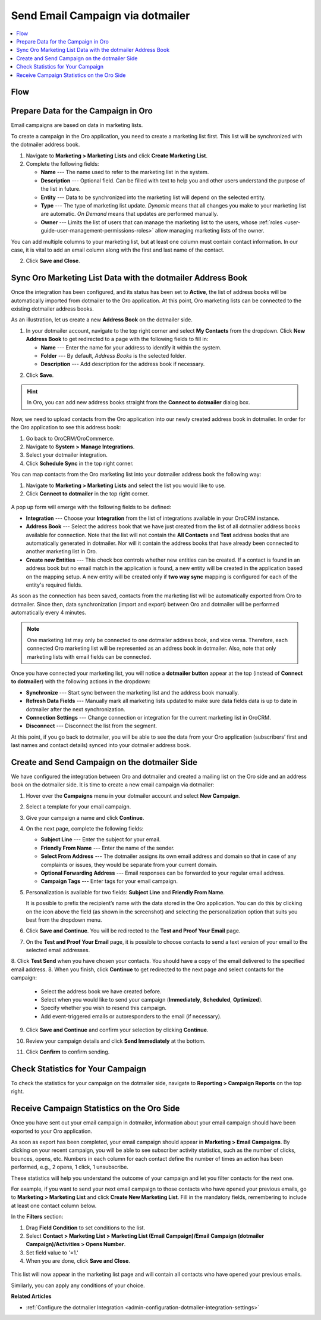 .. _user-guide-dotmailer-campaign:

Send Email Campaign via dotmailer
=================================

.. contents:: :local:
   :depth: 2

Flow
----

.. image:: /img/marketing/marketing/dotmailer/oro_dotmailer_integration.jpg
   :alt: The process of sending an email campaign via dotmailer displayed in a flow

Prepare Data for the Campaign in Oro
------------------------------------

Email campaigns are based on data in marketing lists.

To create a campaign in the Oro application, you need to create a marketing list first. This list will be synchronized with the dotmailer address book.

1. Navigate to **Marketing > Marketing Lists** and click **Create Marketing List**.
2. Complete the following fields:

   * **Name** --- The name used to refer to the marketing list in the system.
   * **Description** --- Optional field. Can be filled with text to help you and other users understand the purpose of the list in future.
   * **Entity** --- Data to be synchronized into the marketing list will depend on the selected entity.
   * **Type** --- The type of marketing list update. *Dynamic* means that all changes you make to your marketing list are automatic. *On Demand*  means that updates are performed manually.
   * **Owner** --- Limits the list of users that can manage the marketing list to the users, whose :ref:`roles <user-guide-user-management-permissions-roles>` allow managing marketing lists of the owner.

You can add multiple columns to your marketing list, but at least one column must contain contact information. In our
case, it is vital to add an email column along with the first and last name of the contact.

.. image:: /img/marketing/marketing/dotmailer/create_ml_oro.jpg
   :alt: Creating a new marketing list

2. Click **Save and Close**.

Sync Oro Marketing List Data with the dotmailer Address Book
------------------------------------------------------------

Once the integration has been configured, and its status has been set to **Active**, the list of address books will be automatically imported from dotmailer to the Oro application. At this point, Oro marketing lists can be connected to the existing dotmailer address books.

As an illustration, let us create a new **Address Book** on the dotmailer side.

1. In your dotmailer account, navigate to the top right corner and select **My Contacts** from the dropdown. Click **New Address Book** to get redirected to a page with the following fields to fill in:

   * **Name** --- Enter the name for your address to identify it within the system.
   * **Folder** --- By default, *Address Books* is the selected folder.
   * **Description** --- Add description for the address book if necessary.

.. image:: /img/marketing/marketing/dotmailer/dotmailer_create_address_book.jpg
   :alt: Creating a new address book on the dotmailer side

2. Click **Save**.

.. hint:: In Oro, you can add new address books straight from the **Connect to dotmailer** dialog box.

Now, we need to upload contacts from the Oro application into our newly created address book in dotmailer. In order for the Oro application to see this address book:

1.  Go back to OroCRM/OroCommerce.
2.  Navigate to **System > Manage Integrations**.
3.  Select your dotmailer integration.
4.  Click **Schedule Sync** in the top right corner.

You can map contacts from the Oro marketing list into your dotmailer address book the following way:

1.  Navigate to **Marketing > Marketing Lists** and select the list you would like to use.
2.  Click **Connect to dotmailer** in the top right corner.

   .. image:: /img/marketing/marketing/dotmailer/connect_dotmailer_button.jpg
      :alt: Click Connect to dotmailer in the top right corner

A pop up form will emerge with the following fields to be defined:

* **Integration** --- Choose your **Integration** from the list of integrations available in your OroCRM  instance.
* **Address Book** --- Select the address book that we have just created from the list of all dotmailer address books available for connection. Note that the list will not contain the **All Contacts** and **Test** address books that are automatically generated in dotmailer. Nor will it contain the address books that have already been connected to another marketing list in Oro.
* **Create new Entities** --- This check box controls whether new entities can be created. If a contact is found in an address book but no email match in the application is found, a new entity will be created in the application based on the mapping setup. A new entity will be created only if **two way sync** mapping is configured for each of the entity's required fields.

.. image:: /img/marketing/marketing/dotmailer/connect_dotmailer_address_book.jpg
   :alt: Selecting the necessary address book from the dropdown of the popup dialog box

As soon as the connection has been saved, contacts from the marketing list will be automatically exported from Oro to dotmailer. Since then, data synchronization (import and export) between Oro and dotmailer will be performed automatically every 4 minutes.

.. note:: One marketing list may only be connected to one dotmailer address book, and vice versa. Therefore, each connected Oro marketing list will be represented as an address book in dotmailer. Also, note that only marketing lists with email fields can be connected.

Once you have connected your marketing list, you will notice a **dotmailer button** appear at the top (instead of **Connect to dotmailer**) with the following actions in the dropdown:

* **Synchronize** --- Start sync between the marketing list and the address book manually.
* **Refresh Data Fields** --- Manually mark all marketing lists updated to make sure data fields data is up to date in dotmailer after the next synchronization.
* **Connection Settings** --- Change connection or integration for the current marketing list in OroCRM.
* **Disconnect** --- Disconnect the list from the segment.

.. image:: /img/marketing/marketing/dotmailer/dotmailer_connected_new.jpg
   :alt: The actions available in the dropdown list under the dotmailer button

At this point, if you go back to dotmailer, you will be able to see the data from your Oro application (subscribers’ first and last names and contact details) synced into your dotmailer address book.

Create and Send Campaign on the dotmailer Side
----------------------------------------------

We have configured the integration between Oro and dotmailer and created a mailing list on the Oro side and an address book on the dotmailer side. It is time to create a new email campaign via dotmailer:

1.  Hover over the **Campaigns** menu in your dotmailer account and select **New Campaign**.

    .. image:: /img/marketing/marketing/dotmailer/dotmailer_select_new_campaign.jpg
       :alt: Show the New Campaign submenu under the Campaign menu in your dotmailer account

2.  Select a template for your email campaign.

    .. image:: /img/marketing/marketing/dotmailer/dotmailer_pick_campaign_template.jpg
       :alt: Display available templates for your email campaign

3.  Give your campaign a name and click **Continue**.
4.  On the next page, complete the following fields:

    * **Subject Line**  --- Enter the subject for your email.
    * **Friendly From Name** --- Enter the name of the sender.
    * **Select From Address** ---  The dotmailer assigns its own email address and domain so that in case of any complaints or issues, they would be separate from your current domain.
    * **Optional Forwarding Address** --- Email responses can be forwarded to your regular email address.
    * **Campaign Tags** --- Enter tags for your email campaign.

5.  Personalization is available for two fields: **Subject Line** and **Friendly From Name**.

    It is possible to prefix the recipient’s name with the data stored in the Oro application. You can do this by clicking on the icon above the field (as shown in the screenshot) and selecting the personalization option that suits you best from the dropdown menu.

    .. image:: /img/marketing/marketing/dotmailer/dotmailer_create_campaign-crop_highlights.jpg
       :alt: Highlight the icons to be clicked to prefix the recipient’s name with the data stored in the Oro application

6.  Click **Save and Continue**. You will be redirected to the **Test and Proof Your Email** page.
7.  On the **Test and Proof Your Email** page, it is possible to choose contacts to send a text version of your email to the selected email addresses.
8.  Click **Test Send** when you have chosen your contacts. You should have a copy of the email delivered to the specified email address.
8.  When you finish, click **Continue** to get redirected to the next page and select contacts for the campaign:

    -  Select the address book we have created before.
    -  Select when you would like to send your campaign (**Immediately**, **Scheduled**, **Optimized**).
    -  Specify whether you wish to resend this campaign.
    -  Add event-triggered emails or autoresponders to the email (if necessary).

9.  Click **Save and Continue** and confirm your selection by clicking **Continue**.
10.  Review your campaign details and click **Send Immediately** at the bottom.
11.  Click **Confirm** to confirm sending.

     .. image:: /img/marketing/marketing/dotmailer/dotmailer_create_campaign_2.jpg
        :alt: Review your campaign details

Check Statistics for Your Campaign
----------------------------------

To check the statistics for your campaign on the dotmailer side, navigate to **Reporting > Campaign Reports** on the top right.

Receive Campaign Statistics on the Oro Side
-------------------------------------------

Once you have sent out your email campaign in dotmailer, information about your email campaign should have been exported to your Oro application.

As soon as export has been completed, your email campaign should appear in **Marketing > Email Campaigns**. By clicking on your recent campaign, you will be able to see subscriber activity statistics, such as the number of clicks, bounces, opens, etc. Numbers in each column for each contact define the number of times an action has been performed, e.g., 2
opens, 1 click, 1 unsubscribe.

.. image:: /img/marketing/marketing/dotmailer/oro_statistics_email_campaign_dotmailer.jpg
   :alt: An example of the subscriber activity statistics

These statistics will help you understand the outcome of your campaign and let you filter contacts for the next one.

For example, if you want to send your next email campaign to those contacts who have opened your previous emails, go to **Marketing > Marketing List** and click **Create New Marketing List**. Fill in the mandatory fields, remembering to include at least one contact column below.

In the **Filters** section:

1.	Drag **Field Condition** to set conditions to the list.
2.	Select **Contact > Marketing List > Marketing List (Email Campaign)/Email Campaign (dotmailer Campaign)/Activities > Opens Number**.
3.	Set field value to '=1.'
4.	When you are done, click **Save and Close**.

   .. image:: /img/marketing/marketing/dotmailer/oro_statistics_general_opens.jpg
      :alt: Apply the mentioned filter conditions

This list will now appear in the marketing list page and will contain all contacts who have opened your previous emails.

Similarly, you can apply any conditions of your choice.

**Related Articles**

* :ref:`Configure the dotmailer Integration <admin-configuration-dotmailer-integration-settings>`
